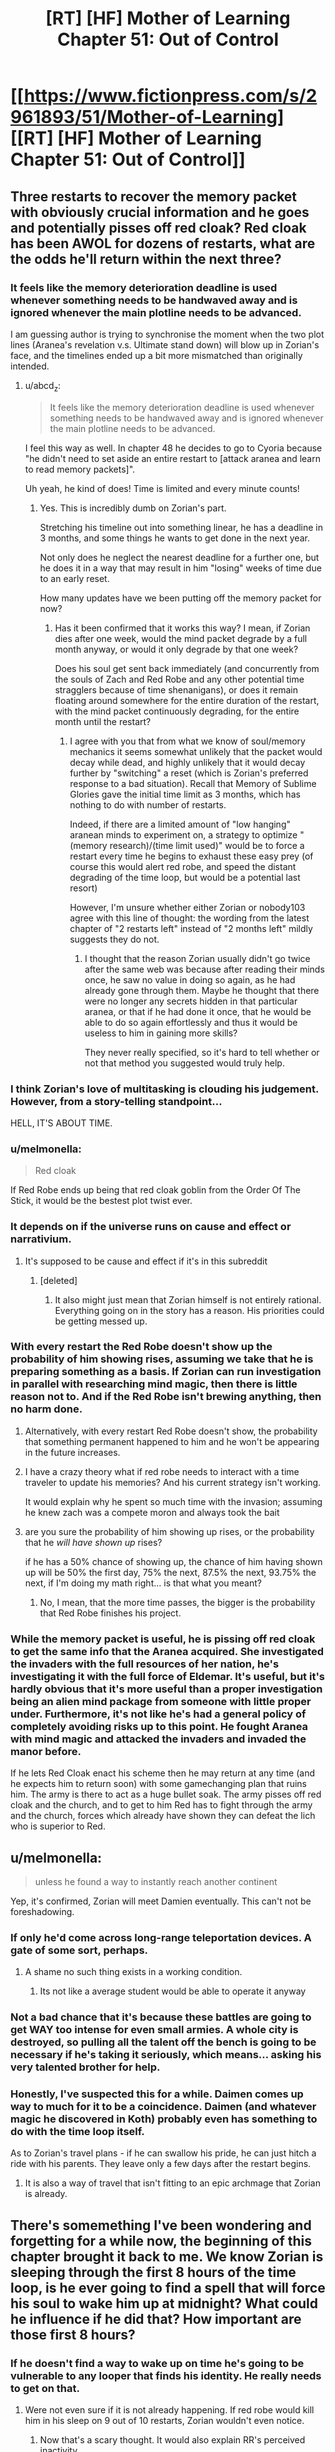 #+TITLE: [RT] [HF] Mother of Learning Chapter 51: Out of Control

* [[https://www.fictionpress.com/s/2961893/51/Mother-of-Learning][[RT] [HF] Mother of Learning Chapter 51: Out of Control]]
:PROPERTIES:
:Author: Green0Photon
:Score: 112
:DateUnix: 1459722122.0
:DateShort: 2016-Apr-04
:END:

** Three restarts to recover the memory packet with obviously crucial information and he goes and potentially pisses off red cloak? Red cloak has been AWOL for dozens of restarts, what are the odds he'll return within the next three?
:PROPERTIES:
:Author: Lugnut1206
:Score: 35
:DateUnix: 1459724113.0
:DateShort: 2016-Apr-04
:END:

*** It feels like the memory deterioration deadline is used whenever something needs to be handwaved away and is ignored whenever the main plotline needs to be advanced.

I am guessing author is trying to synchronise the moment when the two plot lines (Aranea's revelation v.s. Ultimate stand down) will blow up in Zorian's face, and the timelines ended up a bit more mismatched than originally intended.
:PROPERTIES:
:Author: OutOfNiceUsernames
:Score: 34
:DateUnix: 1459726146.0
:DateShort: 2016-Apr-04
:END:

**** u/abcd_z:
#+begin_quote
  It feels like the memory deterioration deadline is used whenever something needs to be handwaved away and is ignored whenever the main plotline needs to be advanced.
#+end_quote

I feel this way as well. In chapter 48 he decides to go to Cyoria because "he didn't need to set aside an entire restart to [attack aranea and learn to read memory packets]".

Uh yeah, he kind of does! Time is limited and every minute counts!
:PROPERTIES:
:Author: abcd_z
:Score: 19
:DateUnix: 1459743732.0
:DateShort: 2016-Apr-04
:END:

***** Yes. This is incredibly dumb on Zorian's part.

Stretching his timeline out into something linear, he has a deadline in 3 months, and some things he wants to get done in the next year.

Not only does he neglect the nearest deadline for a further one, but he does it in a way that may result in him "losing" weeks of time due to an early reset.

How many updates have we been putting off the memory packet for now?
:PROPERTIES:
:Author: BSSolo
:Score: 10
:DateUnix: 1459778701.0
:DateShort: 2016-Apr-04
:END:

****** Has it been confirmed that it works this way? I mean, if Zorian dies after one week, would the mind packet degrade by a full month anyway, or would it only degrade by that one week?

Does his soul get sent back immediately (and concurrently from the souls of Zach and Red Robe and any other potential time stragglers because of time shenanigans), or does it remain floating around somewhere for the entire duration of the restart, with the mind packet continuously degrading, for the entire month until the restart?
:PROPERTIES:
:Author: -Fender-
:Score: 6
:DateUnix: 1459795893.0
:DateShort: 2016-Apr-04
:END:

******* I agree with you that from what we know of soul/memory mechanics it seems somewhat unlikely that the packet would decay while dead, and highly unlikely that it would decay further by "switching" a reset (which is Zorian's preferred response to a bad situation). Recall that Memory of Sublime Glories gave the initial time limit as 3 months, which has nothing to do with number of restarts.

Indeed, if there are a limited amount of "low hanging" aranean minds to experiment on, a strategy to optimize "(memory research)/(time limit used)" would be to force a restart every time he begins to exhaust these easy prey (of course this would alert red robe, and speed the distant degrading of the time loop, but would be a potential last resort)

However, I'm unsure whether either Zorian or nobody103 agree with this line of thought: the wording from the latest chapter of "2 restarts left" instead of "2 months left" mildly suggests they do not.
:PROPERTIES:
:Author: xibfeii
:Score: 7
:DateUnix: 1459804905.0
:DateShort: 2016-Apr-05
:END:

******** I thought that the reason Zorian usually didn't go twice after the same web was because after reading their minds once, he saw no value in doing so again, as he had already gone through them. Maybe he thought that there were no longer any secrets hidden in that particular aranea, or that if he had done it once, that he would be able to do so again effortlessly and thus it would be useless to him in gaining more skills?

They never really specified, so it's hard to tell whether or not that method you suggested would truly help.
:PROPERTIES:
:Author: -Fender-
:Score: 5
:DateUnix: 1459805288.0
:DateShort: 2016-Apr-05
:END:


*** I think Zorian's love of multitasking is clouding his judgement. However, from a story-telling standpoint...

HELL, IT'S ABOUT TIME.
:PROPERTIES:
:Author: Xtraordinaire
:Score: 30
:DateUnix: 1459724692.0
:DateShort: 2016-Apr-04
:END:


*** u/melmonella:
#+begin_quote
  Red cloak
#+end_quote

If Red Robe ends up being that red cloak goblin from the Order Of The Stick, it would be the bestest plot twist ever.
:PROPERTIES:
:Author: melmonella
:Score: 7
:DateUnix: 1459763306.0
:DateShort: 2016-Apr-04
:END:


*** It depends on if the universe runs on cause and effect or narrativium.
:PROPERTIES:
:Author: literal-hitler
:Score: 6
:DateUnix: 1459724847.0
:DateShort: 2016-Apr-04
:END:

**** It's supposed to be cause and effect if it's in this subreddit
:PROPERTIES:
:Author: Lugnut1206
:Score: 12
:DateUnix: 1459725779.0
:DateShort: 2016-Apr-04
:END:

***** [deleted]
:PROPERTIES:
:Score: 6
:DateUnix: 1459736326.0
:DateShort: 2016-Apr-04
:END:

****** It also might just mean that Zorian himself is not entirely rational. Everything going on in the story has a reason. His priorities could be getting messed up.
:PROPERTIES:
:Author: Dwood15
:Score: 7
:DateUnix: 1459924634.0
:DateShort: 2016-Apr-06
:END:


*** With every restart the Red Robe doesn't show up the probability of him showing rises, assuming we take that he is preparing something as a basis. If Zorian can run investigation in parallel with researching mind magic, then there is little reason not to. And if the Red Robe isn't brewing anything, then no harm done.
:PROPERTIES:
:Author: vallar57
:Score: 14
:DateUnix: 1459729366.0
:DateShort: 2016-Apr-04
:END:

**** Alternatively, with every restart Red Robe doesn't show, the probability that something permanent happened to him and he won't be appearing in the future increases.
:PROPERTIES:
:Author: cretan_bull
:Score: 17
:DateUnix: 1459730005.0
:DateShort: 2016-Apr-04
:END:


**** I have a crazy theory what if red robe needs to interact with a time traveler to update his memories? And his current strategy isn't working.

It would explain why he spent so much time with the invasion; assuming he knew zach was a compete moron and always took the bait
:PROPERTIES:
:Score: 2
:DateUnix: 1459899269.0
:DateShort: 2016-Apr-06
:END:


**** are you sure the probability of him showing up rises, or the probability that he /will have shown up/ rises?

if he has a 50% chance of showing up, the chance of him having shown up will be 50% the first day, 75% the next, 87.5% the next, 93.75% the next, if I'm doing my math right... is that what you meant?
:PROPERTIES:
:Author: Lugnut1206
:Score: 1
:DateUnix: 1459745454.0
:DateShort: 2016-Apr-04
:END:

***** No, I mean, that the more time passes, the bigger is the probability that Red Robe finishes his project.
:PROPERTIES:
:Author: vallar57
:Score: 6
:DateUnix: 1459751829.0
:DateShort: 2016-Apr-04
:END:


*** While the memory packet is useful, he is pissing off red cloak to get the same info that the Aranea acquired. She investigated the invaders with the full resources of her nation, he's investigating it with the full force of Eldemar. It's useful, but it's hardly obvious that it's more useful than a proper investigation being an alien mind package from someone with little proper under. Furthermore, it's not like he's had a general policy of completely avoiding risks up to this point. He fought Aranea with mind magic and attacked the invaders and invaded the manor before.

If he lets Red Cloak enact his scheme then he may return at any time (and he expects him to return soon) with some gamechanging plan that ruins him. The army is there to act as a huge bullet soak. The army pisses off red cloak and the church, and to get to him Red has to fight through the army and the church, forces which already have shown they can defeat the lich who is superior to Red.
:PROPERTIES:
:Author: Nepene
:Score: 5
:DateUnix: 1459935294.0
:DateShort: 2016-Apr-06
:END:


** u/melmonella:
#+begin_quote
  unless he found a way to instantly reach another continent
#+end_quote

Yep, it's confirmed, Zorian will meet Damien eventually. This can't not be foreshadowing.
:PROPERTIES:
:Author: melmonella
:Score: 37
:DateUnix: 1459724961.0
:DateShort: 2016-Apr-04
:END:

*** If only he'd come across long-range teleportation devices. A gate of some sort, perhaps.
:PROPERTIES:
:Author: ZeroNihilist
:Score: 24
:DateUnix: 1459782474.0
:DateShort: 2016-Apr-04
:END:

**** A shame no such thing exists in a working condition.
:PROPERTIES:
:Author: melmonella
:Score: 12
:DateUnix: 1459782828.0
:DateShort: 2016-Apr-04
:END:

***** Its not like a average student would be able to operate it anyway
:PROPERTIES:
:Score: 9
:DateUnix: 1459899793.0
:DateShort: 2016-Apr-06
:END:


*** Not a bad chance that it's because these battles are going to get WAY too intense for even small armies. A whole city is destroyed, so pulling all the talent off the bench is going to be necessary if he's taking it seriously, which means... asking his very talented brother for help.
:PROPERTIES:
:Score: 10
:DateUnix: 1459729454.0
:DateShort: 2016-Apr-04
:END:


*** Honestly, I've suspected this for a while. Daimen comes up way to much for it to be a coincidence. Daimen (and whatever magic he discovered in Koth) probably even has something to do with the time loop itself.

As to Zorian's travel plans - if he can swallow his pride, he can just hitch a ride with his parents. They leave only a few days after the restart begins.
:PROPERTIES:
:Score: 1
:DateUnix: 1461655467.0
:DateShort: 2016-Apr-26
:END:

**** It is also a way of travel that isn't fitting to an epic archmage that Zorian is already.
:PROPERTIES:
:Author: melmonella
:Score: 1
:DateUnix: 1461655644.0
:DateShort: 2016-Apr-26
:END:


** There's somemething I've been wondering and forgetting for a while now, the beginning of this chapter brought it back to me. We know Zorian is sleeping through the first 8 hours of the time loop, is he ever going to find a spell that will force his soul to wake him up at midnight? What could he influence if he did that? How important are those first 8 hours?
:PROPERTIES:
:Author: Gauntlet
:Score: 21
:DateUnix: 1459729434.0
:DateShort: 2016-Apr-04
:END:

*** If he doesn't find a way to wake up on time he's going to be vulnerable to any looper that finds his identity. He really needs to get on that.
:PROPERTIES:
:Author: Red_Navy
:Score: 31
:DateUnix: 1459730462.0
:DateShort: 2016-Apr-04
:END:

**** Were not even sure if it is not already happening. If red robe would kill him in his sleep on 9 out of 10 restarts, Zorian wouldn't even notice.
:PROPERTIES:
:Author: Lethalmud
:Score: 12
:DateUnix: 1459949966.0
:DateShort: 2016-Apr-06
:END:

***** Now that's a scary thought. It would also explain RR's perceived inactivity.
:PROPERTIES:
:Author: InsaneBranch
:Score: 3
:DateUnix: 1459972190.0
:DateShort: 2016-Apr-07
:END:


*** I've been wondering why he doesn't just train his mind to wake up in the middle of the night in the weeks leading up to the restart. Even just getting in the habit of waking up early would save him from getting jumped on every time.
:PROPERTIES:
:Author: pizzahotdoglover
:Score: 2
:DateUnix: 1461032040.0
:DateShort: 2016-Apr-19
:END:


** I think there's a lot of evidence pointing towards Red Robe being Zac's rebellious simulacrum. I've thought this since my latest re-read, and this chapter pretty much confirms it in my mind.
:PROPERTIES:
:Author: GlueBoy
:Score: 19
:DateUnix: 1459724759.0
:DateShort: 2016-Apr-04
:END:

*** The only other mentions of simulacrums in the story are:

*** Chapter 26 - Soulkill
    :PROPERTIES:
    :CUSTOM_ID: chapter-26---soulkill
    :END:

#+begin_quote
  For a moment, the matriarch was afraid that they had killed the man, making all her preparations and plotting meaningless... but the reality turned out to be far worse than that. Instead of erupting into a shower of blood and gore, the robed man simply... turned into smoke.

  The opponent they had been fighting hadn't been the third time traveler in person. It had been merely an ectoplasmic shell infused with some of his skill and magic. A simulacrum, meant to test the waters and distract them.

  A cone of purple light washed over the room, instantly slaying all of the human mercenaries and scores of her loyal aranea. Damnation -- their opponent had taken advantage of the distraction their simulacrum had provided and set up an ambush of his own. She turned to sound a retreat to-
#+end_quote

*** Chapter 29 - The Hunters and the Hunted
    :PROPERTIES:
    :CUSTOM_ID: chapter-29---the-hunters-and-the-hunted
    :END:

#+begin_quote
  Grey hunters had known weaknesses. First of all, they were purely melee opponents -- if you could keep them at distance, there was nothing they could do to you. The trouble was that they were really, really good at closing in on their target. Secondly, they were ultimately just magical animals so they could be lured into prepared traps and kill zones fairly easily. The problem here was that they were fast and tough enough to probably survive such a blunder. The magic sense the grey hunter demonstrated in Zorian's first encounter with it probably also helped it avoid the most blatant of such traps.

  He could think of a several ways to trap it, but most of them required knowledge of spells that he didn't have. If he knew how to make a simulacrum and open portals, he could simply send in his simulacrum as bait and then open a portal leading to wherever he set the trap up. Hell, simply knowing how to make a simulacrum would make things a million times easier since he could make test his ideas without endangering himself. If he knew large terrain alteration spells he could simply seal it off in its lair and wait for it to suffocate. If he knew the spells to manipulate large amounts of water he might be able to drown it. And so on, and so on...
#+end_quote

It's already confirmed that at one point in time Red Robe was a simulacrum, so that is evidence (though fairly weak) for your theory. If simulacrums are "sufficiently real that some people have argued the use of the spell is inherently unethical", then it seems possible that a simulacrum has sufficient agency to make different decisions than its progenitor. Alternatively, as a creation by soul magic, perhaps it might be possible for a hostile necromancer to forcibly create a simulacrum of a targeted individual and twist its purpose to their will; could Red Robe have been created by Quatach-Ichl when he attacked Zach and then have persisted separately in the time loop through Zach's soul mark?

Red Robe's simulacrum was killed by the aranea, then he ambushed and "soul-killed" the aranea, then he defeated Zorian and he hasn't turned up since. If Red-Robe-as-a-simulacrum could create a simulacrum of himself, that would be consistent with his ambush of the aranea.

Red Robe's disappearance could be elegantly explained if it was a consequence of the destruction of his simulacrum, however I don't see a particularly plausible set of circumstances and events that would be consistent with this. Perhaps the destruction of the simulacrum somehow confused the time loop sufficiently that it failed to loop him. If the time loop was built by people, programmed in soul magic, then it almost certainly has bugs. The destruction of a simulacrum of a simulacrum of the targeted entity might just hit a corner case.

It is also possible that Red Robe is some sort of soul construct, similar to but more "real" than a simulacrum, created by Quatach-Ichl from Zach. This might make it more credible that Red Robe could create his own simulacrum. Importantly, it means that if we learn more about the limitations of simulacrums and they are inconsistent with Red Robe's actions or being looped, it wouldn't necessarily contradict this theory.
:PROPERTIES:
:Author: cretan_bull
:Score: 15
:DateUnix: 1459726980.0
:DateShort: 2016-Apr-04
:END:

**** u/-Fender-:
#+begin_quote
  Perhaps the destruction of the simulacrum somehow confused the time loop sufficiently that it failed to loop him. If the time loop was built by people, programmed in soul magic, then it almost certainly has bugs. The destruction of a simulacrum of a simulacrum of the targeted entity might just hit a corner case.
#+end_quote

I can't speak for the rest, but we know that this explanation cannot be right. The restart in which Red Robe confronted Zorian was the one after his simulacrum had been defeated. Therefore, we can confirm that he has already looped at least once since this event.

Furthermore, he seems to have a much better understanding of the time loop's characteristics and limitations than anyone else. If anyone would be aware of such an obvious problem with his own existence and the time loop itself, it would be him. Therefore, I strongly doubt that he would have used one of the only spells that could permanently disable himself. He's never shown himself to be this foolish.
:PROPERTIES:
:Author: -Fender-
:Score: 13
:DateUnix: 1459738886.0
:DateShort: 2016-Apr-04
:END:


**** wait a second. What if the simulacron gets made only when Zach doesn't fight his guardian and flees?

Did we see red robe or his influence in loops in which Zach didn't stay home?

I'm theorizing that the simulacron is created from Zac by the guardian or somebody else if he stays in cyoria and if he flees at the start of the loop then it doesn't get made at all
:PROPERTIES:
:Author: MaddoScientisto
:Score: 2
:DateUnix: 1459756883.0
:DateShort: 2016-Apr-04
:END:

***** Without Red Robe's influence, the invasion would never be as successful. (Without the summoned demons, anyways.) We've seen this ever since the aranea have been killed, since the invaders no longer have the knowledge to take over the wards around the Academy, or to know where the most effective places to land artillery strikes are located. With Red Robe's knowledge, they are fully capable of doing these things. We've often seen the invasion play through with success even without Zach's presence before the aranea were killed, even when he had taken on Tesen.

So that cannot be it. It does not completely remove the possibility that Tesen himself is Red Robe, but it does disprove the theory that Zach dueling Tesen removes Red Robe from the entire equation.
:PROPERTIES:
:Author: -Fender-
:Score: 2
:DateUnix: 1459797065.0
:DateShort: 2016-Apr-04
:END:


*** u/OutOfNiceUsernames:
#+begin_quote
  Simulacrums do not have [souls]
#+end_quote

How would it survive a reset without a soul of its own? Or do you mean Zac's main soul is currently feeding two bodies?
:PROPERTIES:
:Author: OutOfNiceUsernames
:Score: 4
:DateUnix: 1459725643.0
:DateShort: 2016-Apr-04
:END:

**** I don't think that the process by which red robe survives a reset has been teased yet. My theory is that the simulacrum came about as a result of the whole situation revealed regarding Zac's family and inheritance in the last chapter. Kind of like a wonky "dark side" thing HPMOR had going on with Harry. This additional mention of simulacrums is meant to remind the reader of this previously established, unfired chekov's gun.

What I think will happen is that the upcoming end of arc 2 will reveal the identity of Red Robe at the climax, leaving the exact details as a cliffhanger. Zorian will be confronted on his distrust of Zac in some way, perhaps causing him to change his mind on it, and then he will be vindicated when Zac unwittingly betrays him, and Red Robe is revealed.
:PROPERTIES:
:Author: GlueBoy
:Score: 4
:DateUnix: 1459726599.0
:DateShort: 2016-Apr-04
:END:


** Yes, Zorian's Arc-1 dream of levitating Kirielle has finally been realized!

I think this battle might be the end of Arc 2. It's already about to reach Arc 1's length (26 chapters) and this might be a suitably big event to end it on, depending on what is discovered in the mansion. If not this, then perhaps the opening of the memory packet will do it. Ether way, the story is heating up!
:PROPERTIES:
:Author: FiveColorGoodStuff
:Score: 15
:DateUnix: 1459725637.0
:DateShort: 2016-Apr-04
:END:

*** I'm leaning towards the memory packet reveal being the big climactic finish of the arc.
:PROPERTIES:
:Author: ZantetsukenX
:Score: 4
:DateUnix: 1459811862.0
:DateShort: 2016-Apr-05
:END:

**** Yeah probably, but I think this represents the beginning of the end, as it were.
:PROPERTIES:
:Author: CorneliusPhi
:Score: 2
:DateUnix: 1459954901.0
:DateShort: 2016-Apr-06
:END:


** Zorian finally achieves his goal of levitating his little sister at the beginning of the loop. I think he entirely skipped the small animal portion of that training, (the last living thing I remember him levitating was a praying mantis) so Xvim's lessons must have been pretty damn useful.

I agree with the other poster that going after Sudomir instead of focusing on the memory packet wasn't entirely sensible, but at least Zorian made an attempt to explain his actions and things spiraled out of his control pretty quickly once Alanic decided he needed to be involved. I feel like the major factor is still plot reasons though. The information in the packet would either alter his later decisions too much and/or it would be more dramatic to reveal it after this particular storyline.

Feels like that early bit of discussion with Barak is some supporting evidence for the time loop being alternate universes, because of the whole "copies of people" thing.

The basic theory I'm running on at this point:

1. From the original timeline at the start of the planar alignment, a few hours before Zorian wakes up, a copy is made of the nearby physical universe.

2. Copies of souls are added. For time loopers, it uses the soul that existed at the end of the last loop. For "soulkilled" beings, it doesn't make copies at all.

3. This splinter universe and people in it carry out their lives for a month, at which point the planar alignment reaches its peak and the splinter universe ceases to exist, any "time-looper" souls tagged by the master spell are then inserted into their new bodies in another newly created universe. This can be triggered early with the death of the prime time-looper (Zach) or activation of the switch on Zach and Zorian's souls.

4. Rinse and Repeat several thousand times. The timeloop spell runs out of charge.

5. Loop ends, the time-looper souls are reinserted into their original bodies at the start of the "loop". "Soulkilled" beings are once again present.

And then we'll have the final story arc, with no second chances at that point. Interference from demonic/divine planes will once again be on the table, as will predicting the future after the planar alignment's peak.
:PROPERTIES:
:Author: Cheese_Ninja
:Score: 17
:DateUnix: 1459727404.0
:DateShort: 2016-Apr-04
:END:


** Everything you neeed from a chapter. A clear show of MC power growth, a bit of worldbuilding/research, badass secondary characters, some good action, and a cliffhanger. Awesome.
:PROPERTIES:
:Author: vallar57
:Score: 15
:DateUnix: 1459729056.0
:DateShort: 2016-Apr-04
:END:

*** [deleted]
:PROPERTIES:
:Score: 13
:DateUnix: 1459736896.0
:DateShort: 2016-Apr-04
:END:

**** Always too short.
:PROPERTIES:
:Author: Dwood15
:Score: 2
:DateUnix: 1459924784.0
:DateShort: 2016-Apr-06
:END:


** Bonedragon, that seems like a interesting fight. I wonder where that thing was before...
:PROPERTIES:
:Author: Agasthenes
:Score: 11
:DateUnix: 1459724134.0
:DateShort: 2016-Apr-04
:END:

*** Probably wasn't "assembled", or maybe in the end of the restart it is sent somewhere.
:PROPERTIES:
:Author: theneoroot
:Score: 9
:DateUnix: 1459735745.0
:DateShort: 2016-Apr-04
:END:


*** Maybe simply hidden in the roof of the mansion. After all, personally, I wouldn't release a giant undead dragon in my house to kill a single intruder, even if I had one at my disposal. Especially if I have a priceless crystal pillar that I've been working on for over a decade located in there.
:PROPERTIES:
:Author: -Fender-
:Score: 10
:DateUnix: 1459796559.0
:DateShort: 2016-Apr-04
:END:

**** Okay, and it is gigantic. Probably wouldn't even fit inside the mansions halls
:PROPERTIES:
:Author: Agasthenes
:Score: 3
:DateUnix: 1459799540.0
:DateShort: 2016-Apr-05
:END:


*** Trapped under a glacier in Icecrown.
:PROPERTIES:
:Author: Averusblack
:Score: 9
:DateUnix: 1459749404.0
:DateShort: 2016-Apr-04
:END:


** That chapter name is promising. Yep, registering multiple substance impacts on the fan.

When Alanic said the soul well was tugging on his souls... Is it a typo or does he really have multiple souls?

And... as long as we're talking of plurals, I'm fairly certain plural of vortex is vortices. (don't hate me)

So, Zorian made a huge splash. It is possible that the gateway to Ibasa is already functioning and invaders will be sending backup in the next chapter, meaning even further escalation of conflict. Not that they have a chance against Military forces, but they could wipe Zorian's party, since it's not a full-blown army and then stall, maybe. Somehow.

The bigger problem is that this should alert Red Robe in the next restart to see if Zorian would repeat the assault on Sudomir. Zorian should really try to lay low and focus on that memory packet. The clock is still ticking.
:PROPERTIES:
:Author: Xtraordinaire
:Score: 17
:DateUnix: 1459722336.0
:DateShort: 2016-Apr-04
:END:

*** Yeah, the tugging on his souls part was annoying. I think Zorian would have said something if it weren't a typo.

#+begin_quote
  noun, plural vortexes, vortices
#+end_quote

[[http://www.dictionary.com/browse/vortex][www.dictionary.com/browse/vortex]]
:PROPERTIES:
:Author: literal-hitler
:Score: 10
:DateUnix: 1459724807.0
:DateShort: 2016-Apr-04
:END:

**** Hm. My bad.

I will still insist that vortices has a better ring to it.
:PROPERTIES:
:Author: Xtraordinaire
:Score: 5
:DateUnix: 1459725093.0
:DateShort: 2016-Apr-04
:END:


*** It's a typo - I read it again and it shows up as 'tugging on my soul'.
:PROPERTIES:
:Author: I-want-pulao
:Score: 3
:DateUnix: 1459778109.0
:DateShort: 2016-Apr-04
:END:


*** [[http://hydra-media.cursecdn.com/dota2.gamepedia.com/3/34/Nev_thanks_01.mp3][Alanic's thoughts when Zorian tells him about all that soul loot]]
:PROPERTIES:
:Author: Gurkenglas
:Score: 1
:DateUnix: 1459743062.0
:DateShort: 2016-Apr-04
:END:


** I love the world building that nobody103 is currently doing. However i have a few questions and speculations particularly on the politics of Altazia that i wish for clarification.

NOTE: I highly suggest people View the map and READ all of the comments below the Map

1.) Where did The Weeping originated from?

The Weeping, in my opinion, is the most interesting point in telling history of Altiazia. It acts a major catalyst for the whole story. The Weeping wipeout 1/5 of a country population. Sapping the vitality of major nations and their ability to wage wars, due to the reduced productivity & loss of population. This break in turn allows lots of micro-nations to continue to exist after the Splinter wars.(More in Details later) The Ulquuan Ibasa seizes the opportunity to launch an invasion. (Which seems to be extremely ineffective in the terms geopolitics and more like to terrorism). The only clue given on the origin of Weeping is that it originated from Eldemar. The logical Conclusion i have is that the Weeping is naturally born from the war during the splinter wars. Diseases such as thyroid, INFLUENZA /wink/, Syphilis, cholera could traces their existence in Major Wars/ Warring period. (source below) I like this idea as it adds depth into the World Building by showing that the world built is dynamic and the events are interrelated somehow, a sense of realism to the world.

source: [[http://urbanrim.org.uk/diseases.htm]]

2.) The reason Behind The Great Push. Colonizing and cultivating new lands is extremely costly in terms of money, resource & Manpower. Historically, the colonization of Americas boils down to 2 points, 1. The hope of finding gold 2. Escape from European religious and feudal war. It makes no sense for Eldemar to devote its resources into cultivating new lands when

1. No mention of precious mental or resources throughout the story in the Great Northern Forest.

2. Weak, fertile/developed micro-States neighbors ripe for the taking. Developed lands are way easier, cheaper and profitable than cultivating new ones.

3. Strong rivals that are either Extremely Wealthy/Technologically Advance or have Powerful Military. The rival Nations may threaten Eldemar if it focus too much resources into cultivating & colonizing new land, neglecting its military or technology.

4. Decentralizes the government. Larger area = harder to maintain = more power to governor/merchant/church/Mage Guild/(/Impt). A big No-No to any monarchy constitution.

I speculate that Eldemar are diplomatically isolated by her rivals and neighbor states. Meaning, all of them wants Eldemar to fuck off. This could be due to the fact that Eldemar is the direct successor to the old alliance and a lot of historic grievance towards Eldemar due to The Splinter Wars. This provide powerful incentives for other major power to form a coalition to wipe out Eldemar. Couple with the fact that Eldemar is located in Altiazia Central valley, which infers that Eldemar sits on a large spread of fertile plains that geographically speaking extremely easy to invade.

Eldemar might had taken the Russian approach and colonize large swath of land as buffer zones. (For more information into Russian reasons for colonizing Siberia the /Video Link/ below provides a great summary into the subject) might plan and using the Great Winter Mountains as a geography barrier thats much easier to defend. (Look at map 2)

Map Link 1: [[http://dodo-ptica.deviantart.com/art/Altazia-Political-Outline-575261642]]

Map Link 2: [[http://dodo-ptica.deviantart.com/art/Altazia-479207173]]

Video Link: [[https://www.youtube.com/watch?v=HE6rSljTwdUThey]]

4.) Is the Lich, Quatach-Ichl the de-facto Leader/King of Uquaan Ibasa? Is the Lich a Rational Actor in the story or is he mad and dangerous.

The Lich is my favourite character in the story for 1. the most OP character inside the story. 2. Seems to be highly intelligent/rational, given that his the most powerful mage in existence for a thousand years or something. The personality of the Lich is very important as to the next question.

1. What is even the purpose of Cyoria invasion for the Ibasans.

The Invasion itself seems to me to be utterly meaningless. Why would a country sent its finest army and general to commit seemingly meaningless terrorism?!? Even trying to summon a primordial demon just to wreak meaningless havoc! Even Real life terrorist have their own agenda in carrying out terrorism. It would make zero sense for a country to spend so much resources (Eg. Loot-crates filled with expensive potions and Cash) They even use up tamed Trolls which i guess cost a fucking bomb to breed and train. Sure its mentioned that the Ibasan felt left out by the rest of the continent and wanting to stay relevant like a suburban dad with his teenage son, but this invasion seems to be a utter waste of time and resources for such a poor country. They simply do not have the logistics and resource available in maintaining rule even after conquering it.First will be the army, than rebellion, followed opportunist neighboring countries invasion. The campaign was doomed to fail! Summoning the primordial rampaging around the continent is practically asking for it. Countries might group up and attack the Ibasan island as they view them to be a very serious threat. The same way america felt after 911 for this invasion. The invasion might be a rally point for a full blown invasion with full public support. Hell, even Zorian himself also said so that the government will act instead of idle around if the invasion succeeded. I hated this as it portrays the Ibasans as the same villain you will find in cartoons that find joy in creating meaningless trouble. The enemy suddenly feel very shallow and exist purely for the sake of the plot.

I feel that this invasion should serve as a act in a grander geopolitical strategy. For example, to become the 4th Force in the Altazia Central valley. The Ibasan have been looking for ways to get back into Altazia ever since the Necromancy Wars. However, as the old alliance stands, they do not have much chance against a singular powerful force that could crush any chance of invasion. So, they waited for any opportunity that arises and that first opportunity arises from the ashes of Splinter wars. The Old Alliance have finally been broken apart, however being isolated for the continent for a long time, their military was simply unmatched for the more technological advance militaries of the central continent nations. However, The Weeping which wiped out nearly 1/5 of the population on central continent had greatly reduced military power and influence of the bigger nation such as Eldemar and Sulamnon. The Ibasan view this as an opportunity to re-enter Altazia politics. The first thing they need to do is to be "relevant", to do so they decided invade Cyoria. I mean what better way to say your powerful and scary than to suddenly invade the second biggest city filled with powerful mage with a freaking huge as army that have mutant trolls and ironbeaks and ending off with summoning a huge as primordial beast in the middle of the said city. The Ibasan prolly plan for the primordial to rampage around the countryside of Eldemar for a day or two before it running out of juice. They then prolly "mysteriously" disappeared back in Cyoria.

Once the invasion is proclaimed successful, they could start reaching out towards all the smaller states who are sick of the three major powers. I mean between your neighbor enemy who prolly will annex you the next few years or an potentially strong ally who demonstrated the ability to raze a fucking city with an army of beast and able to summon a huge ass powerful beast to destroy you, theres really not much of a competition. Beside the Ibasans Mainland is so far away from the altazia continent. The huge distance could provide the smaller states relief as if they ever go to war with the Ibasans, they will have trouble maintaining the huge logistics and supply line for a prolonged war.

The end goal of the Ibasans is to establish itself as the 4th power by creating a new alliance of smaller noble nations, encircling the major power (REFER TO THE MAP BELOW) and acting as the center pillar of the alliance.

Map Link 3: [[http://dodo-ptica.deviantart.com/art/Altazia-s-Central-Valley-525095257]]

--------------

I hope that i have not missed out any minor details in the story and feel free to correct me if theres any flaws in my theory and pleas provide me with your opinion and your take on the political situation in Altazia. I Hated stories that perceive history and politics as a single chain of events. It should be dynamic as many factors are always connected with each other; cause(s) and effect(s). If requested i will do sort of a story version of the history Altazia Named "Splinter of Splinters" and post it up on reddit :P

All Links___________________________________________________________________________________

Source: [[http://urbanrim.org.uk/diseases.htm]]

Map Link 1: [[http://dodo-ptica.deviantart.com/art/Altazia-Political-Outline-575261642]]

Map Link 2: [[http://dodo-ptica.deviantart.com/art/Altazia-479207173]]

Map Link 3: [[http://dodo-ptica.deviantart.com/art/Altazia-s-Central-Valley-525095257]]

Video Link: [[https://www.youtube.com/watch?v=HE6rSljTwdUThey]]

Edit: i Missed out on mentioning of the relationship between the Crown and the Mage Guild
:PROPERTIES:
:Author: bumbiedumb
:Score: 8
:DateUnix: 1459964197.0
:DateShort: 2016-Apr-06
:END:

*** u/nobody103:
#+begin_quote
  I speculate that Eldemar are diplomatically isolated by her rivals and neighbor states. Meaning, all of them wants Eldemar to fuck off.
#+end_quote

You don't have to speculate this - this is exactly what Eldemar's diplomatic situation is about. I implied so pretty heavily in the story, and directly said so on DeviantArt. The problem is that Eldemar's leadership is really arrogant and pushy in their diplomacy. They hate to compromise on anything and are pretty open about wanting to reabsorb all the other splinter states under rather unfavorable terms. They're the only legitimate successor of the Old Alliance, dammit, why are all these little statelets demanding that Eldemar treat them as legitimate sovereign nations!?

And, of course, if they attack any one of those little states they're basically plunging the continent right back into another round of Splinter Wars... which they can't afford to do at the moment.

#+begin_quote
  If requested i will do sort of a story version of the history Altazia Named "Splinter of Splinters" and post it up on reddit :P
#+end_quote

I really have to get going in regards to writing those worldbuilding posts I've been meaning to do since forever...
:PROPERTIES:
:Author: nobody103
:Score: 4
:DateUnix: 1460061316.0
:DateShort: 2016-Apr-08
:END:

**** Edit: It is nice to have the author to reply :)

Good Worldbuilding is very hard to write. Many great stories simply ignores the Economics of their world.(E.g. Harry Potter's bullshit currency exchange rate) I don't think theres in a need for an in-depth worldbuilding for the story cos it will takes up a large part of the story focus. Adding in snippets and commentaries will be more than enough.

Mother of Learning have very few plotholes in the stories, most of the political motivations could be explained/covered/traced back to the effects of splinter wars & The weeping.(A few comments by best girl tinami or old history teacher will do) Which makes it easy to explain without adding alot more unnecessary information.(Too much info might hurt the focus & enjoyment of the story)

--------------

I feel the need to address this cos it might cause major plot holes in the future. Especially:

1.)The motive for Great North Push

2.)The motive for Ibasans Invasion (I have another explaination for the motivation other than the above, however its much more complex than the one above.)

3.)The unfeasible relationship between the crown and mage guild.(Harder to explain due to complex relationship between the Nature of Power & Politics)

However all this could easily be explain with less than half of a chapter. Other than this the story have a wonderful world thats extremely well built and thought out, which really impresses me alot for a writing as a hobby!

--------------

I just wanted to point out that to write a good world-building:

1.)Geopolitics is VERY important.(Determines all of a country political strategies)

2.) All political actors MUST* be Rational thinkers(Unless they are mad like Sudomir.)

3.) Politics/history should be dynamic and Interelated*. (Chain(s) of Events/ Cause & Effects)

4.) All action taken by actors should be feasible. (Economically and Logically)

--------------

P.s Half of my motivation of writing this essay is me hoping for a sequel more in-depth into the world:D.(A huge waste for such a well built world to end.) Especially a good one that explain about how the existence of magic might affect the Politics, Economy & Production. (E.g. Crystalised mana powered train) Its an itch that no story ever addressed before.

P.P.s I shuld really start explaining on the crown and mage guild.
:PROPERTIES:
:Author: bumbiedumb
:Score: 1
:DateUnix: 1460136278.0
:DateShort: 2016-Apr-08
:END:


*** u/deleted:
#+begin_quote
  The Invasion itself seems to me to be utterly meaningless. Why would a country sent its finest army and general to commit seemingly meaningless terrorism?!? Even trying to summon a primordial demon just to wreak meaningless havoc!
#+end_quote

I feel necromancy and any of the angle/demon stuff are both poorly explained and based on the planet alignment and time travel being linked, probably deeply related

Maybe demons are/have masses of soul energy? And this lich used a terrorist group to summon it just to drain it

Maybe the lich was late to join in this war and he's really after the soul crystal? He does have all his forces go through the place its being held which the day after the invasion may, just may be on their way home
:PROPERTIES:
:Score: 2
:DateUnix: 1460052363.0
:DateShort: 2016-Apr-07
:END:

**** I leave out anything magic related and put more focus on the Motivations of all political actors. What we love about the story is how the author expresses his ideas of how magic should be.(Which he did a damm great job at) I wrote this to rationalize parts of the story and inform on any potential plotholes or inconsistency.:)
:PROPERTIES:
:Author: bumbiedumb
:Score: 1
:DateUnix: 1460137555.0
:DateShort: 2016-Apr-08
:END:


** That levitation bit was great. Always nice to see signs of Zorian's improvement. Hope he can eventually start throwing around the kinds of spells we see Alanic use in this chapter, as I'm getting tired of him being only a mind-magic specialist. Steel war golems would also be cool to add to his arsenal, as were those fire vortexes (although he would have to team up with Zach to supply mana). Also, I have a feverant hope he can steal those Dragon bones. Hopefully he can use them somehow.

That bit about Daimen threw up so BIG red flags though.
:PROPERTIES:
:Author: eshade94
:Score: 13
:DateUnix: 1459724345.0
:DateShort: 2016-Apr-04
:END:

*** Yeah, it's cool to see him mastering the levitation. Last time we saw him working on it he was struggling with a preying mantis and now he can lift Kiri for an hour.
:PROPERTIES:
:Author: Jon_Freebird
:Score: 9
:DateUnix: 1459724517.0
:DateShort: 2016-Apr-04
:END:


*** The fire vortex seems like a hood spell to teach his classmates for the end of the month.
:PROPERTIES:
:Author: Gauntlet
:Score: 3
:DateUnix: 1459728958.0
:DateShort: 2016-Apr-04
:END:


*** What kind of red flags do you believe they were? Indication that Daimen is open, red flags that he will eventually be involved somehow on Zorian's side, or red flags that he might be Red Robe himself, or involved with the invasion against Zorian?

If you meant flags that Daimen is Red Robe, then if that is true, at the very least, we now know that Daimen himself is not open, as he used a spell to try to attempt to read Zorian's mind in their confrontation.
:PROPERTIES:
:Author: -Fender-
:Score: 1
:DateUnix: 1459797352.0
:DateShort: 2016-Apr-04
:END:

**** I don't believe Daimen is Red Red, or that he will join Zorian; I think he found something on his expeditions that will greatly help Zorian.

The red flag was Zorian musing about how impossible it would be for him to visit another continent.
:PROPERTIES:
:Author: eshade94
:Score: 3
:DateUnix: 1459797662.0
:DateShort: 2016-Apr-04
:END:


** (Repost from the [[https://www.reddit.com/r/noveltranslations/comments/4d8aso/en_mother_of_learning_chapter_51/][noveltranslations thread]])

Two things that stood out to me in this chapter were that we learned (even if we had to suspect it to some extent) why best-girl-Tinami was interested in Zorian's lineage, being from a witch family and probably sharing their interest in bloodlines. It's likely that knowing that Zorian had witch blood in his veins was enough for her to consider him a good prospect for marriage or reproduction with her or another member of her family.

Second thing that I thought was interesting was this line by Alanic (emphasis mine):

#+begin_quote
  "There is no need," Alanic said calmly. "I can feel the spiritual sinkhole tugging at my *souls* easily enough."
#+end_quote

Either this was a typo, either Alanic has somehow gained multiple souls through his soul magic ventures, or either he has given us another hint on the true nature of souls, that they are not single and integral entities, but rather a combination of many distinct parts. As long as the explanation is not the first I mentioned, this is very interesting.

Edit: Alanic's line has been confirmed to be no more than a typo.
:PROPERTIES:
:Author: -Fender-
:Score: 6
:DateUnix: 1459742604.0
:DateShort: 2016-Apr-04
:END:

*** Confirmed as typo. Well at least it's fixed now.
:PROPERTIES:
:Author: traverseda
:Score: 4
:DateUnix: 1459786888.0
:DateShort: 2016-Apr-04
:END:

**** Well that's disappointing, although probably more consistent with Alanic's character.

Thanks for pointing out the correction.
:PROPERTIES:
:Author: -Fender-
:Score: 2
:DateUnix: 1459789639.0
:DateShort: 2016-Apr-04
:END:


*** [deleted]
:PROPERTIES:
:Score: 3
:DateUnix: 1459790327.0
:DateShort: 2016-Apr-04
:END:

**** Something to consider though is that Zorian himself gave Tinami no indication whatsoever that he was psychic in that restart. And since she has made no mention of him being open in that restart and any other, and since she requires spells to be able to use mind magic, we know that she isn't open herself, and therefore wouldn't be able to find that out about Zorian without him telling her.

So although I am sure that she suspected that it was possible that Zorian had some bloodline power from his witch grandmother, she had no way of confirming whether such a power was ever in his family, or whether his bloodline power (if any) would be related to psychic abilities, or whether she could somehow inherit it herself rather than her own children inheriting it.

So it definitely opens up a potential path for Zorian becoming close to the Aope family in the future, but with the limited amount of information Tinami held in that restart, she had no way to know that he was related to any psychic abilities. Unless she is aware of things we aren't, and all witches are psychics to some degree. Or unless her excitement was because the possibility existed that his family used to be psychic, and she was looking forward to investigating the possibility herself for any potential heirs Zorian might have.
:PROPERTIES:
:Author: -Fender-
:Score: 3
:DateUnix: 1459795562.0
:DateShort: 2016-Apr-04
:END:

***** Since the new thread is coming out today, just wanted to pre-register my prediction that Tinami is not interested in Zorian's bloodline for marriage purposes. May the best person win ;)
:PROPERTIES:
:Author: whywhisperwhy
:Score: 1
:DateUnix: 1461522151.0
:DateShort: 2016-Apr-24
:END:

****** Unfortunately, whatever it was, we won't know for quite a while. The restart in which she gained access to his genealogical tree is already over. All that we know is that she seemed excited for some reason, that Zorian wasn't even curious enough to learn the reason why that would be to try to read her surface thoughts (or that the thought never crossed his mind, but that seems odd to me), and that witches tended to place a lot of importance in bloodlines (as per the priest's words in chapter 51).

I still see very little importance in caring about bloodlines, if not to try to get it to cross with your own to improve it. Unless she was interested in his witch heritage because she intended to take a blood sample from him in order to use it in some ritual or spell.

The marriage aspect seems much more tame to me.
:PROPERTIES:
:Author: -Fender-
:Score: 1
:DateUnix: 1461528303.0
:DateShort: 2016-Apr-25
:END:

******* You're probably right about that, the conclusion of Sakoru Mansion's siege and taking out the undead dragon probably will take quite a bit of time out of this update (we've never really been shown a protracted battle but this seems like a good time for it; might even get a glimpse of the Silver One again if we're lucky). And even after that, I guess there's a lot that needs to happen in the next restart (mind packet, etc.)

I'm just trying to hold myself accountable and putting opinions online before an update is one way of doing that.
:PROPERTIES:
:Author: whywhisperwhy
:Score: 1
:DateUnix: 1461531450.0
:DateShort: 2016-Apr-25
:END:

******** Well, it seems like my guess about a ritual was right, what with the Aope being known for Mind Magic and Blood Magic and all (iirc).

Shame, I was hoping for the marriage aspect. Best-girl-Tinami just took a big blow right there. Maybe it's time to switch to Raynie. She's just like a baby Zorian, but with a better nose.
:PROPERTIES:
:Author: -Fender-
:Score: 1
:DateUnix: 1461534570.0
:DateShort: 2016-Apr-25
:END:

********* u/whywhisperwhy:
#+begin_quote
  my guess about a ritual was right
#+end_quote

Sorry, what? Did I miss something?

Edit: Ah, typo. Lol and yeah, if this time loop doesn't end with Zorian having a girlfriend who's name is Raynie, I will be disappointed.
:PROPERTIES:
:Author: whywhisperwhy
:Score: 1
:DateUnix: 1461535573.0
:DateShort: 2016-Apr-25
:END:


** Very nice chapter, I hope the story keeps surprising me, but the longer it gets the easier it will be to foresee what will happen.

I believe the aranea memory pack will have very limited use to Zorian, he'll discover something really important but it will take several restarts to do something with/about it. There probably will be things he dismisses/overlooks that are important, though. There always are.

What I'm most excited about however is how far can he get with Xvim properly instructing him. What worries me is the fact that the loop is "deteriorating", we don't really know what that means yet, right? I hope the story doesn't simply end without the loop ending, or when the loop ends, but that it keeps going for some time. It'll be fun to have Zorian get used to being mortal and having no time again.

As for Red Robe, the simulacrum idea makes a bit of sense, but I really doubt that he is Zach's, because if he truly is then wouldn't killing Zach also end Red Robe? Why would the simulacrum have to mind read Zach? He might be something else, maybe when the Lich used the spell that brought Zorian into the loop, he also mangled Zach's soul enough that it created another being entirely? Zach went missing for several loops after that and came back with his memories all screwed up, he likely hasn't gotten them back yet, so Red Robe might be a "soul twin" with part of Zach's memories or such.

TL;DR Story is developing nicely, can't wait till Zorian can be strong enough to deal with surprises. I seriously hope it happens, the fact that he could get in trouble if a dozen owls attack him by surprise is kind of pathetic. I also wish he did more life-risking things, like going after the grey hunter. Ending restarts by the time limit is boring.
:PROPERTIES:
:Author: theneoroot
:Score: 4
:DateUnix: 1459736686.0
:DateShort: 2016-Apr-04
:END:


** This chapter felt shorter than the previous one - maybe because I tend to skim over the 'Kirelle is being spoiled again' parts - but hey! Things are happening!
:PROPERTIES:
:Author: Anderkent
:Score: 11
:DateUnix: 1459723678.0
:DateShort: 2016-Apr-04
:END:


** A shame nobody in Cyoria made /The Exorcist/ before Zorian's mum saw Kirelle floating down the stairs.
:PROPERTIES:
:Author: 2-4601
:Score: 6
:DateUnix: 1459723846.0
:DateShort: 2016-Apr-04
:END:


** Found a couple potential typos.

#+begin_quote
  I'm guessing that there are more people with, shall we say, interesting /background/ than most people would be willing to admit.
#+end_quote

backgrounds?

#+begin_quote
  He gave Batak a non-comital response, unsure whether he should take the man's offer, and /left home/.
#+end_quote

left for home?

#+begin_quote
  There is no need," Alanic said calmly. "I can feel the spiritual sinkhole tugging at my /souls/ easily enough.
#+end_quote

my soul?
:PROPERTIES:
:Author: solthas
:Score: 3
:DateUnix: 1459730580.0
:DateShort: 2016-Apr-04
:END:


** Alanic is perhaps much stronger than he shows, even here, given

"I can feel the spiritual sinkhole tugging at my *souls*" (emphasis mine)

Having more than one soul may power him in the manner similar to how Sudomir powers his wards.
:PROPERTIES:
:Author: usui_no_jikan
:Score: 2
:DateUnix: 1459733373.0
:DateShort: 2016-Apr-04
:END:

*** It's probably a typo
:PROPERTIES:
:Author: Calsem
:Score: 1
:DateUnix: 1459737190.0
:DateShort: 2016-Apr-04
:END:


** Damn, this seems like an interesting fight. Can't wait to see how it continues!
:PROPERTIES:
:Author: elevul
:Score: 1
:DateUnix: 1459724256.0
:DateShort: 2016-Apr-04
:END:


** I feel like it is looking increasingly likely that once Zorian meets Damien he will discover that he has long since eclipsed his older brother in skill. Thoughts?
:PROPERTIES:
:Author: CorneliusPhi
:Score: 1
:DateUnix: 1459908673.0
:DateShort: 2016-Apr-06
:END:

*** Shaping skills? Potentially. Knowledge in general? Absolutely not. Not yet, anyways. Mind magic? Most likely.
:PROPERTIES:
:Author: -Fender-
:Score: 2
:DateUnix: 1459915921.0
:DateShort: 2016-Apr-06
:END:

**** Well not now. But once we meet him. Probably six months story time out? Plus there will be some black room usage at some point.
:PROPERTIES:
:Author: CorneliusPhi
:Score: 1
:DateUnix: 1459919041.0
:DateShort: 2016-Apr-06
:END:

***** Now that will be interesting..... I wonder why he will enter a black room.
:PROPERTIES:
:Author: yohanschmienky
:Score: 0
:DateUnix: 1459975757.0
:DateShort: 2016-Apr-07
:END:


**** It would be much easier to answer this question if we knew how much older Damien is compared to Zorian. If he's only a couple years older, it's possible. If he's five years older, I seriously doubt it since that's about as long as Zorian has been in the time loop and his brother is described as a genius.

Personally, I'd guess that Damien is about four or more years older (two years older to have graduated already, and then to have been successful at archaelogy at least another couple years).
:PROPERTIES:
:Author: whywhisperwhy
:Score: 1
:DateUnix: 1459994338.0
:DateShort: 2016-Apr-07
:END:

***** One of the best clues I found to make a stab at Daimen's age was in chapter 3, I think, when they're talking about the animation spell. Zorian says that Daimen used it on him for practice back when Daimen was in second year, so around 14. Since Zorian remembers it so vividly, he had to be at least 6 years old, probably more. It still gives a maximum age difference of around 8 years. My initial guess when reading was around Zorian being 9-10 years old at the time. Of course, this is entirely speculation.

With the assumption that it only took about 2½ years after graduation to become a successful enough archaeologist to be the hero of a lot of people, then accounting for the 18 months or so minimum to account for two younger brothers, would make the minimum difference between the two to be around 4 years.

So although this is still purely speculation based simply on the timing of that animation spell, I'd say that it's unlikely that Daimen is not in the range of 4-8 years older than Zorian.
:PROPERTIES:
:Author: -Fender-
:Score: 4
:DateUnix: 1459996327.0
:DateShort: 2016-Apr-07
:END:

****** I was also frustrated with the animation spell recall scene because of how vague it was... But based on soft clues, I'd agree that 4-8 is a pretty likely range.

Speaking of animation spell practice (which was basically light torture), this means if it is Daimen, for him to have gained soul sight he must have performed one of those murder necromantic rites Kael describes, btw.
:PROPERTIES:
:Author: whywhisperwhy
:Score: 2
:DateUnix: 1459997484.0
:DateShort: 2016-Apr-07
:END:

******* Unless there are other methods of obtaining soul sight which we are not yet aware of.

I would be interested if in some restart, Zorian showed up at Sudomir's doorstep at Iasku Manor and asked for an apprenticeship. No idea how it would turn out, but if he agreed after Zorian showed his knowledge of Sudomir's actions, it's certain that Zorian would be able to learn a lot about necromancy.

Similar results might be obtainable if Zorian went farther trying to court Tinami and get closer to the Aope family. They are known for mind magic and necromancy, after all. Or maybe Alanic will be willing to teach him a few things after the events of this restart, what with killing an undead dragon and searching through the rubbles of Sudomir's soul trap and all.

Although Zorian stated clearly in the last chapter that he has no intentions of learning necromancy or gaining soul sight for the moment, I'm still hoping that he changes his mind at some point. Soul magic seems to be intrinsically linked to the origin of the time loop, after all. So if he wants to really learn about it, it seems inevitable that he'll need to get some more knowledge in that domain.
:PROPERTIES:
:Author: -Fender-
:Score: 3
:DateUnix: 1459999472.0
:DateShort: 2016-Apr-07
:END:


** I was re-reading the last chapter in preparation for today's (hopeful) release when I realized that no one had commented on the discovery of another possible mechanism for Red Robe's "soulkill"-

#+begin_quote
  If he remembered correctly, life force was simply a special type of personal mana that wasn't part of a mage's mana pool and was used exclusively by the body to keep itself living and resist foreign magics. Since the amount of life force rarely varied much between humans, and couldn't be used to power spells, the academy instructors hadn't spoken much about it.</p><p>Wait. That was it, wasn't it? Life force was something every living being had and depended on to stay alive. And it was basically just an exotic form of mana. And the outer portion of the soul -- the part that can get warped and mutilated -- was the one in charge of regulating a person's mana flow. If a person's soul was damaged, that would cause their very life-giving energies to spin out of control...
#+end_quote

So by disrupting someone's personal mana from the outer shell, Red Robe would be able to disrupt the part of them that allows life. I think this is significant because it's different than the mechanism I've been assuming up until now of just excluding someone's soul from the time loop so that at its conclusion they return. If this is true, they'd never return, unless the soul damage was repaired (and since they're dead, this is unlikely).
:PROPERTIES:
:Author: whywhisperwhy
:Score: 1
:DateUnix: 1461522483.0
:DateShort: 2016-Apr-24
:END:
